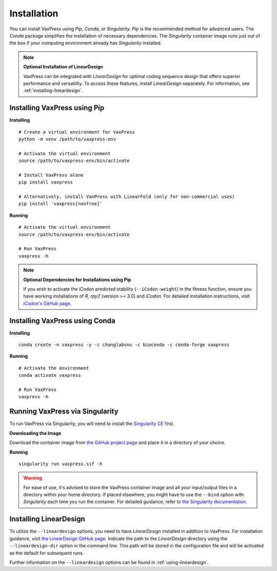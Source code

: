 ************
Installation
************

You can install VaxPress using *Pip,* *Conda,* or *Singularity.* *Pip* is
the recommended method for advanced users. The *Conda* package
simplifies the installation of necessary dependencies. The *Singularity*
container image runs just out of the box if your computing environment
already has *Singularity* installed.

.. note::
    **Optional Installation of LinearDesign**

    VaxPress can be integrated with *LinearDesign* for optimal coding
    sequence design that offers superior performance and versatility.
    To access these features, install *LinearDesign* separately. For
    information, see :ref:`installing-lineardesign`.

.. _label-installing:

=============================
Installing VaxPress using Pip
=============================

**Installing**
::

    # Create a virtual environment for VaxPress
    python -m venv /path/to/vaxpress-env

    # Activate the virtual environment
    source /path/to/vaxpress-env/bin/activate

    # Install VaxPress alone
    pip install vaxpress

    # Alternatively, install VaxPress with LinearFold (only for non-commercial uses)
    pip install 'vaxpress[nonfree]'

**Running**
::

    # Activate the virtual environment
    source /path/to/vaxpress-env/bin/activate

    # Run VaxPress
    vaxpress -h

.. note::
    **Optional Dependencies for Installations using Pip**

    If you wish to activate the iCodon predicted stability
    (``--iCodon-weight``) in the fitness function, ensure you have
    working installations of *R,* *rpy2* (version >= 3.0) and
    *iCodon.*  For detailed installation instructions, visit
    `iCodon's GitHub page <https://github.com/santiago1234/iCodon/>`_.

===============================
Installing VaxPress using Conda
===============================

**Installing**
::

    conda create -n vaxpress -y -c changlabsnu -c bioconda -c conda-forge vaxpress

**Running**
::

    # Activate the environment
    conda activate vaxpress

    # Run VaxPress
    vaxpress -h

================================
Running VaxPress via Singularity
================================

To run VaxPress via Singularity, you will need to install the
`Singularity CE <https://sylabs.io/singularity/>`_ first.

**Downloading the Image**

Download the container image from `the GitHub project page
<https://github.com/ChangLabSNU/VaxPress/releases>`_ and place it in a
directory of your choice.

**Running**
::

    singularity run vaxpress.sif -h

.. warning::
    For ease of use, it's advised to store the VaxPress container
    image and all your input/output files in a directory within your
    home directory. If placed elsewhere, you might have to use the
    ``--bind`` option with *Singularity* each time you run the container.
    For detailed guidance, refer to `the Singularity documentation
    <https://sylabs.io/guides/latest/user-guide/bind_paths_and_mounts.html>`_.


.. _installing-lineardesign:

=======================
Installing LinearDesign
=======================

To utilize the ``--lineardesign`` options, you need to have *LinearDesign*
installed in addition to VaxPress. For installation guidance, visit
`the LinearDesign GitHub page
<https://github.com/LinearDesignSoftware/LinearDesign>`_.  Indicate
the path to the *LinearDesign* directory using the ``--lineardesign-dir``
option in the command line. This path will be stored in the
configuration file and will be activated as the default for subsequent
runs.

Further information on the ``--lineardesign`` options can be found in
:ref:`using-lineardesign`.
